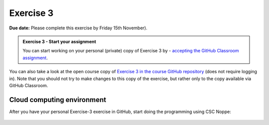 Exercise 3
==========

**Due date:** Please complete this exercise by Friday 15th November).

.. admonition:: Exercise 3 - Start your assignment

    You can start working on your personal (private) copy of Exercise 3 by
    - `accepting the GitHub Classroom assignment <https://classroom.github.com/a/Q9pqeGD5>`__.

You can also take a look at the open course copy of `Exercise 3 in the course GitHub repository <https://github.com/IntroSDA-2024/Exercise-3>`__ (does not require logging in).
Note that you should not try to make changes to this copy of the exercise, but rather only to the copy available via GitHub Classroom.

Cloud computing environment
---------------------------

After you have your personal Exercise-3 exercise in GitHub, start doing the programming using CSC Noppe:

    .. image:: https://img.shields.io/badge/launch-CSC%20notebook-blue.svg
        :target: https://noppe.csc.fi
